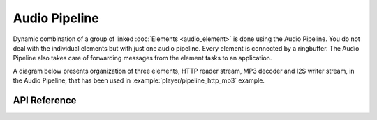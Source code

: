 Audio Pipeline
==============

Dynamic combination of a group of linked :doc:`Elements <audio_element>` is done using the Audio Pipeline. You do not deal with the individual elements but with just one audio pipeline. Every element is connected by a ringbuffer. The Audio Pipeline also takes care of forwarding messages from the element tasks to an application.

A diagram below presents organization of three elements, HTTP reader stream, MP3 decoder and I2S writer stream, in the Audio Pipeline, that has been used in :example:`player/pipeline_http_mp3` example.

.. blockdiag::
    :caption: Sample Organization of Elements in Audio Pipeline
    :align: center

    blockdiag audio_pipeline_example_pipeline_http_mp3 {

        # global attributes
        default_shape = roundedbox;
        default_group_color = lightgrey;
        node_height = 60;
        node_width = 80;
        span_width = 40;
        span_height = 30;

        # labels of diagram nodes
        SERVER [label="http://..\n server", shape=flowchart.input, height=70, width=120];
        HTTP_READER [label="HTTP\n reader\n stream"];
        MP3_DECODER [label="MP3\n decoder"];
        I2S_STREAM [label="I2S\n writer\n stream"];
        CODEC_CHIP [label="Codec\n chip", shape=box, height=70];

        # node connections
        group {
            label = "Audio Pipeline";
            SERVER -> HTTP_READER -> MP3_DECODER -> I2S_STREAM -> CODEC_CHIP;
        }
    }

API Reference
-------------

.. include-build-file:: inc/audio_pipeline.inc
